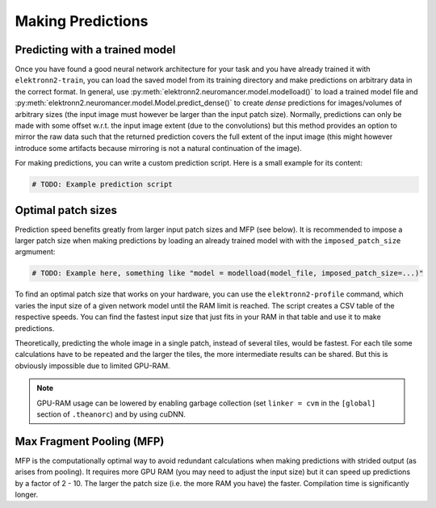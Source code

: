 ******************
Making Predictions
******************


Predicting with a trained model
===============================

Once you have found a good neural network architecture for your task
and you have already trained it with ``elektronn2-train``, you can load
the saved model from its training directory and make predictions on
arbitrary data in the correct format.
In general, use :py:meth:`elektronn2.neuromancer.model.modelload()` to load a
trained model file and
:py:meth:`elektronn2.neuromancer.model.Model.predict_dense()` to create
*dense* predictions for images/volumes of arbitrary sizes (the input
image must however be larger than the input patch size). Normally,
predictions can only be made with some offset w.r.t. the input image
extent (due to the convolutions) but this method provides an option to mirror
the raw data such that the returned prediction covers the full extent of
the input image (this might however introduce some artifacts because
mirroring is not a natural continuation of the image).

For making predictions, you can write a custom prediction script. Here is
a small example for its content:

.. code-block:: python

  # TODO: Example prediction script

.. TODO: Mention/explain non-image predictions?

Optimal patch sizes
===================

Prediction speed benefits greatly from larger input patch sizes and MFP
(see below). It is recommended to impose a larger patch size when making
predictions by loading an already trained model with with the
``imposed_patch_size`` argmument:

.. code-block:: python

  # TODO: Example here, something like "model = modelload(model_file, imposed_patch_size=...)"

To find an optimal patch size that works on your hardware, you can use the
``elektronn2-profile`` command, which varies the input size of a given
network model until the RAM limit is reached. The script creates a
CSV table of the respective speeds. You can find the fastest input size that
just fits in your RAM in that table and use it to make predictions.

Theoretically, predicting the whole image in a single patch, instead of
several tiles, would be fastest. For each tile some calculations have to be
repeated and the larger the tiles, the more intermediate results can be
shared. But this is obviously impossible due to limited GPU-RAM.


.. note::
  GPU-RAM usage can be lowered by enabling garbage collection (set
  ``linker = cvm`` in the ``[global]`` section of ``.theanorc``) and by using cuDNN.



.. _mfp:

Max Fragment Pooling (MFP)
==========================

MFP is the computationally optimal way to avoid redundant calculations when
making predictions with strided output (as arises from pooling).
It requires more GPU RAM (you may need to adjust the input size) but it can
speed up predictions by a factor of 2 - 10. The larger the patch size (i.e.
the more RAM you have) the faster. Compilation time is significantly longer.

.. TODO Explain why it's fast and how it works ###TODO
